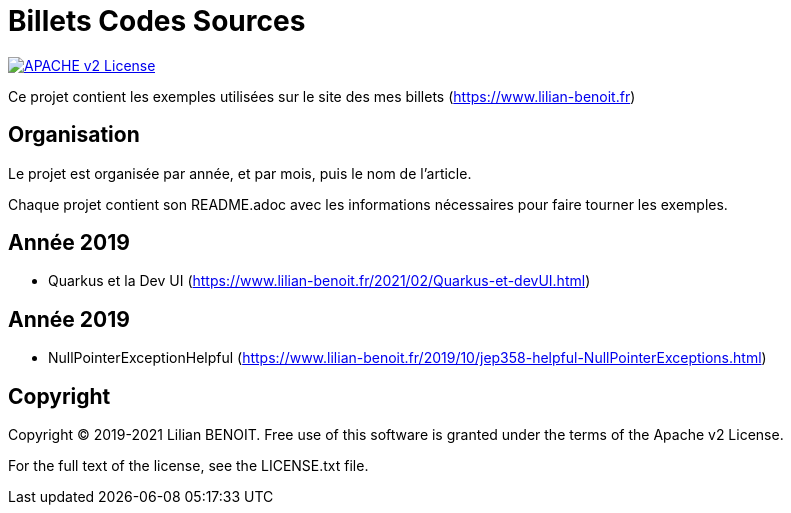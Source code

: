 = Billets Codes Sources

image:https://img.shields.io/badge/licence-APACHE--2-blue.svg[APACHE v2 License, link=#copyright]

Ce projet contient les exemples utilisées sur le site des mes billets (https://www.lilian-benoit.fr)



== Organisation

Le projet est organisée par année, et par mois, puis le nom de l'article.

Chaque projet contient son README.adoc avec les informations nécessaires pour faire tourner les exemples.

== Année 2019

- Quarkus et la Dev UI (https://www.lilian-benoit.fr/2021/02/Quarkus-et-devUI.html) 

== Année 2019

- NullPointerExceptionHelpful (https://www.lilian-benoit.fr/2019/10/jep358-helpful-NullPointerExceptions.html) 


== Copyright

Copyright (C) 2019-2021 Lilian BENOIT.
Free use of this software is granted under the terms of the Apache v2 License.

For the full text of the license, see the LICENSE.txt file.

